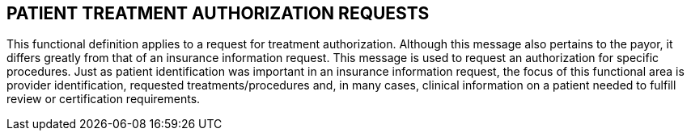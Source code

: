 == PATIENT TREATMENT AUTHORIZATION REQUESTS
[v291_section="11.4"]

This functional definition applies to a request for treatment authorization. Although this message also pertains to the payor, it differs greatly from that of an insurance information request. This message is used to request an authorization for specific procedures. Just as patient identification was important in an insurance information request, the focus of this functional area is provider identification, requested treatments/procedures and, in many cases, clinical information on a patient needed to fulfill review or certification requirements.

